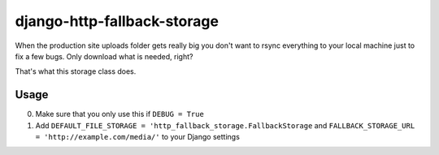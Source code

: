 ============================
django-http-fallback-storage
============================

When the production site uploads folder gets really big you don't want to
rsync everything to your local machine just to fix a few bugs. Only download
what is needed, right?

That's what this storage class does.

Usage
=====

0. Make sure that you only use this if ``DEBUG = True``
1. Add ``DEFAULT_FILE_STORAGE = 'http_fallback_storage.FallbackStorage``
   and ``FALLBACK_STORAGE_URL = 'http://example.com/media/'`` to your
   Django settings
